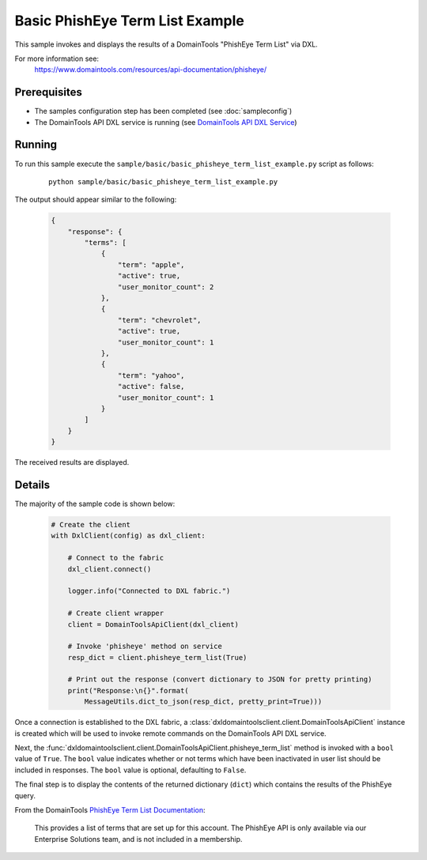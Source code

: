 Basic PhishEye Term List Example
================================

This sample invokes and displays the results of a DomainTools
"PhishEye Term List" via DXL.

For more information see:
    https://www.domaintools.com/resources/api-documentation/phisheye/

Prerequisites
*************
* The samples configuration step has been completed (see :doc:`sampleconfig`)
* The DomainTools API DXL service is running (see `DomainTools API DXL Service <https://github.com/opendxl/opendxl-domaintools-service-python>`_)

Running
*******

To run this sample execute the
``sample/basic/basic_phisheye_term_list_example.py`` script as follows:

    .. parsed-literal::

        python sample/basic/basic_phisheye_term_list_example.py

The output should appear similar to the following:

    .. code-block:: json

        {
            "response": {
                "terms": [
                    {
                        "term": "apple",
                        "active": true,
                        "user_monitor_count": 2
                    },
                    {
                        "term": "chevrolet",
                        "active": true,
                        "user_monitor_count": 1
                    },
                    {
                        "term": "yahoo",
                        "active": false,
                        "user_monitor_count": 1
                    }
                ]
            }
        }


The received results are displayed.

Details
*******

The majority of the sample code is shown below:

    .. code-block:: python

        # Create the client
        with DxlClient(config) as dxl_client:

            # Connect to the fabric
            dxl_client.connect()

            logger.info("Connected to DXL fabric.")

            # Create client wrapper
            client = DomainToolsApiClient(dxl_client)

            # Invoke 'phisheye' method on service
            resp_dict = client.phisheye_term_list(True)

            # Print out the response (convert dictionary to JSON for pretty printing)
            print("Response:\n{}".format(
                MessageUtils.dict_to_json(resp_dict, pretty_print=True)))


Once a connection is established to the DXL fabric, a
:class:`dxldomaintoolsclient.client.DomainToolsApiClient` instance is created
which will be used to invoke remote commands on the DomainTools API DXL
service.

Next, the
:func:`dxldomaintoolsclient.client.DomainToolsApiClient.phisheye_term_list`
method is invoked with a ``bool`` value of
``True``. The ``bool`` value indicates whether or not terms which have been
inactivated in user list should be included in responses. The ``bool`` value
is optional, defaulting to ``False``.

The final step is to display the contents of the returned dictionary (``dict``)
which contains the results of the PhishEye query.

From the DomainTools
`PhishEye Term List Documentation <https://www.domaintools.com/resources/api-documentation/phisheye/>`_:

        This provides a list of terms that are set up for this account. The
        PhishEye API is only available via our Enterprise Solutions team, and is
        not included in a membership.
